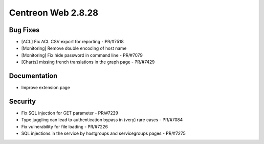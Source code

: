 ###################
Centreon Web 2.8.28
###################

Bug Fixes
=========

* [ACL] Fix ACL CSV export for reporting - PR/#7518 
* [Monitoring] Remove double encoding of host name
* [Monitoring] Fix hide password in command line - PR/#7079
* [Charts] missing french translations in the graph page - PR/#7429

Documentation
=============

* Improve extension page

Security
========

* Fix SQL injection for GET parameter - PR/#7229
* Type juggling can lead to authentication bypass in (very) rare cases - PR/#7084
* Fix vulnerability for file loading - PR/#7226
* SQL injections in the service by hostgroups and servicegroups pages - PR/#7275
